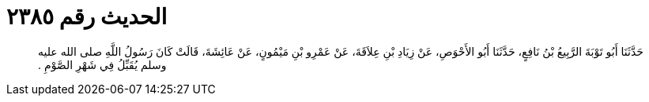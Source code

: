
= الحديث رقم ٢٣٨٥

[quote.hadith]
حَدَّثَنَا أَبُو تَوْبَةَ الرَّبِيعُ بْنُ نَافِعٍ، حَدَّثَنَا أَبُو الأَحْوَصِ، عَنْ زِيَادِ بْنِ عِلاَقَةَ، عَنْ عَمْرِو بْنِ مَيْمُونٍ، عَنْ عَائِشَةَ، قَالَتْ كَانَ رَسُولُ اللَّهِ صلى الله عليه وسلم يُقَبِّلُ فِي شَهْرِ الصَّوْمِ ‏.‏